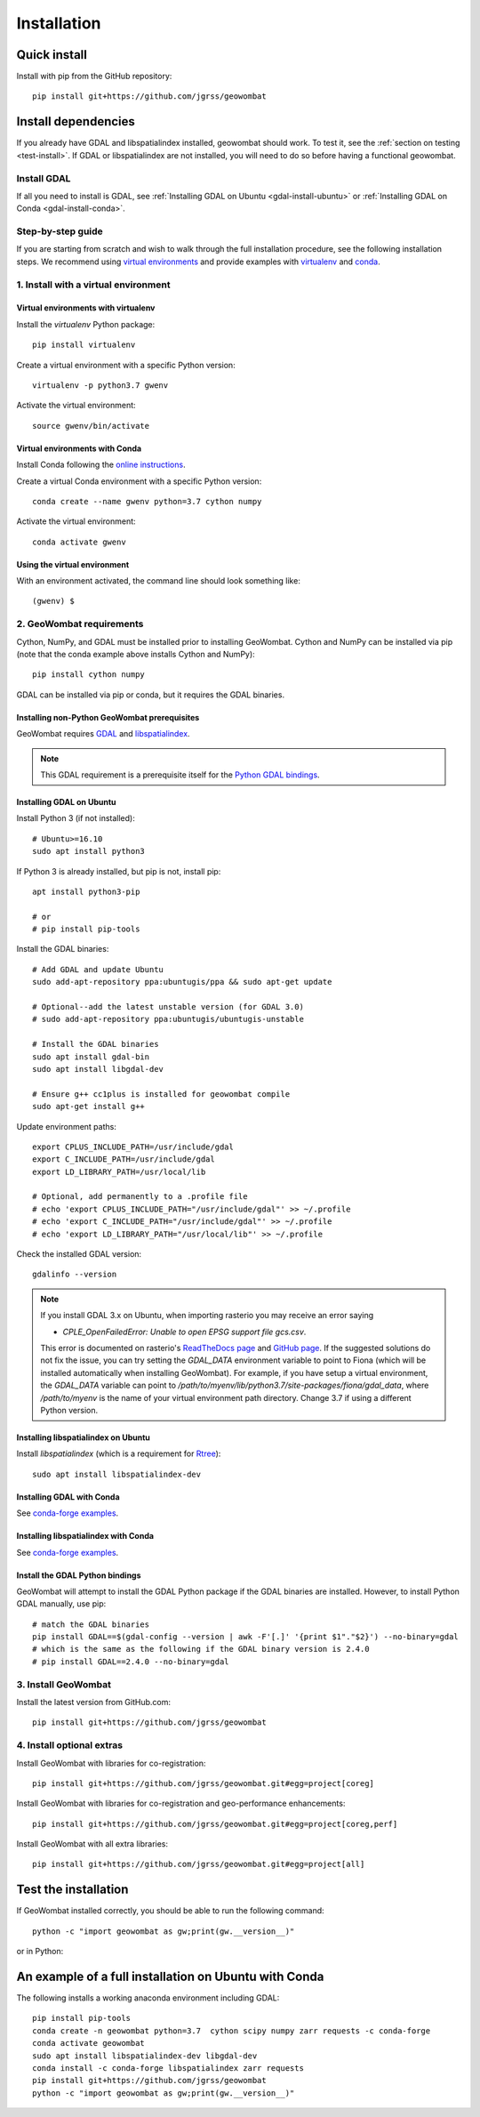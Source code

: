 .. _install:

Installation
============

Quick install
-------------

Install with pip from the GitHub repository::

    pip install git+https://github.com/jgrss/geowombat

Install dependencies
--------------------

If you already have GDAL and libspatialindex installed, geowombat should work. To test it, see the :ref:`section on testing <test-install>`. If GDAL or libspatialindex are not installed, you will need to do so before having a functional geowombat.

Install GDAL
############

If all you need to install is GDAL, see :ref:`Installing GDAL on Ubuntu <gdal-install-ubuntu>` or :ref:`Installing GDAL on Conda <gdal-install-conda>`.

Step-by-step guide
##################

If you are starting from scratch and wish to walk through the full installation procedure, see the following installation steps. We recommend using `virtual environments <https://docs.python.org/3/tutorial/venv.html>`_ and provide examples with `virtualenv <https://packaging.python.org/key_projects/#virtualenv>`_ and `conda <https://docs.conda.io/en/latest/>`_.

1. Install with a virtual environment
#####################################

Virtual environments with virtualenv
~~~~~~~~~~~~~~~~~~~~~~~~~~~~~~~~~~~~

Install the `virtualenv` Python package::

    pip install virtualenv

Create a virtual environment with a specific Python version::

    virtualenv -p python3.7 gwenv

Activate the virtual environment::

    source gwenv/bin/activate

Virtual environments with Conda
~~~~~~~~~~~~~~~~~~~~~~~~~~~~~~~

Install Conda following the `online instructions <https://docs.conda.io/projects/conda/en/latest/user-guide/install/linux.html>`_.

Create a virtual Conda environment with a specific Python version::

    conda create --name gwenv python=3.7 cython numpy

Activate the virtual environment::

    conda activate gwenv

Using the virtual environment
~~~~~~~~~~~~~~~~~~~~~~~~~~~~~

With an environment activated, the command line should look something like::

    (gwenv) $

2. GeoWombat requirements
#########################

Cython, NumPy, and GDAL must be installed prior to installing GeoWombat. Cython and NumPy can be installed via pip (note that the conda example above installs Cython and NumPy)::

    pip install cython numpy

GDAL can be installed via pip or conda, but it requires the GDAL binaries.

Installing non-Python GeoWombat prerequisites
~~~~~~~~~~~~~~~~~~~~~~~~~~~~~~~~~~~~~~~~~~~~~

GeoWombat requires `GDAL <https://gdal.org/>`_ and `libspatialindex <https://libspatialindex.org/>`_.

.. note::

    This GDAL requirement is a prerequisite itself for the `Python GDAL bindings <https://pypi.org/project/GDAL/>`_.

.. _gdal-install-ubuntu:

Installing GDAL on Ubuntu
~~~~~~~~~~~~~~~~~~~~~~~~~

Install Python 3 (if not installed)::

    # Ubuntu>=16.10
    sudo apt install python3

If Python 3 is already installed, but pip is not, install pip::

    apt install python3-pip

    # or
    # pip install pip-tools

Install the GDAL binaries::

    # Add GDAL and update Ubuntu
    sudo add-apt-repository ppa:ubuntugis/ppa && sudo apt-get update

    # Optional--add the latest unstable version (for GDAL 3.0)
    # sudo add-apt-repository ppa:ubuntugis/ubuntugis-unstable

    # Install the GDAL binaries
    sudo apt install gdal-bin
    sudo apt install libgdal-dev
    
    # Ensure g++ cc1plus is installed for geowombat compile
    sudo apt-get install g++

Update environment paths::

    export CPLUS_INCLUDE_PATH=/usr/include/gdal
    export C_INCLUDE_PATH=/usr/include/gdal
    export LD_LIBRARY_PATH=/usr/local/lib

    # Optional, add permanently to a .profile file
    # echo 'export CPLUS_INCLUDE_PATH="/usr/include/gdal"' >> ~/.profile
    # echo 'export C_INCLUDE_PATH="/usr/include/gdal"' >> ~/.profile
    # echo 'export LD_LIBRARY_PATH="/usr/local/lib"' >> ~/.profile

Check the installed GDAL version::

    gdalinfo --version

.. note::

    If you install GDAL 3.x on Ubuntu, when importing rasterio you may receive an error saying

    - `CPLE_OpenFailedError: Unable to open EPSG support file gcs.csv`.

    This error is documented on rasterio's `ReadTheDocs page <https://rasterio.readthedocs.io/en/latest/faq.html>`_ and `GitHub page <https://github.com/mapbox/rasterio/issues/1787>`_. If the suggested solutions do not fix the issue, you can try setting the `GDAL_DATA` environment variable to point to Fiona (which will be installed automatically when installing GeoWombat). For example, if you have setup a virtual environment, the `GDAL_DATA` variable can point to `/path/to/myenv/lib/python3.7/site-packages/fiona/gdal_data`, where `/path/to/myenv` is the name of your virtual environment path directory. Change 3.7 if using a different Python version.

Installing libspatialindex on Ubuntu
~~~~~~~~~~~~~~~~~~~~~~~~~~~~~~~~~~~~

Install `libspatialindex` (which is a requirement for `Rtree <https://pypi.org/project/Rtree/>`_)::

    sudo apt install libspatialindex-dev

.. _gdal-install-conda:

Installing GDAL with Conda
~~~~~~~~~~~~~~~~~~~~~~~~~~

See `conda-forge examples <https://anaconda.org/conda-forge/gdal>`_.

Installing libspatialindex with Conda
~~~~~~~~~~~~~~~~~~~~~~~~~~~~~~~~~~~~~

See `conda-forge examples <https://anaconda.org/conda-forge/libspatialindex>`_.

Install the GDAL Python bindings
~~~~~~~~~~~~~~~~~~~~~~~~~~~~~~~~

GeoWombat will attempt to install the GDAL Python package if the GDAL binaries are installed. However, to install Python GDAL manually, use pip::

    # match the GDAL binaries
    pip install GDAL==$(gdal-config --version | awk -F'[.]' '{print $1"."$2}') --no-binary=gdal
    # which is the same as the following if the GDAL binary version is 2.4.0
    # pip install GDAL==2.4.0 --no-binary=gdal

3. Install GeoWombat
####################

Install the latest version from GitHub.com::

    pip install git+https://github.com/jgrss/geowombat

4. Install optional extras
##########################

Install GeoWombat with libraries for co-registration::

    pip install git+https://github.com/jgrss/geowombat.git#egg=project[coreg]

Install GeoWombat with libraries for co-registration and geo-performance enhancements::

    pip install git+https://github.com/jgrss/geowombat.git#egg=project[coreg,perf]

Install GeoWombat with all extra libraries::

    pip install git+https://github.com/jgrss/geowombat.git#egg=project[all]

.. _test-install:

Test the installation
---------------------

If GeoWombat installed correctly, you should be able to run the following command::

    python -c "import geowombat as gw;print(gw.__version__)"

or in Python:

.. ipython:: python

    import geowombat as gw
    print(gw.__version__)
    
An example of a full installation on Ubuntu with Conda
------------------------------------------------------

The following installs a working anaconda environment including GDAL::

    pip install pip-tools
    conda create -n geowombat python=3.7  cython scipy numpy zarr requests -c conda-forge
    conda activate geowombat
    sudo apt install libspatialindex-dev libgdal-dev
    conda install -c conda-forge libspatialindex zarr requests
    pip install git+https://github.com/jgrss/geowombat
    python -c "import geowombat as gw;print(gw.__version__)"

